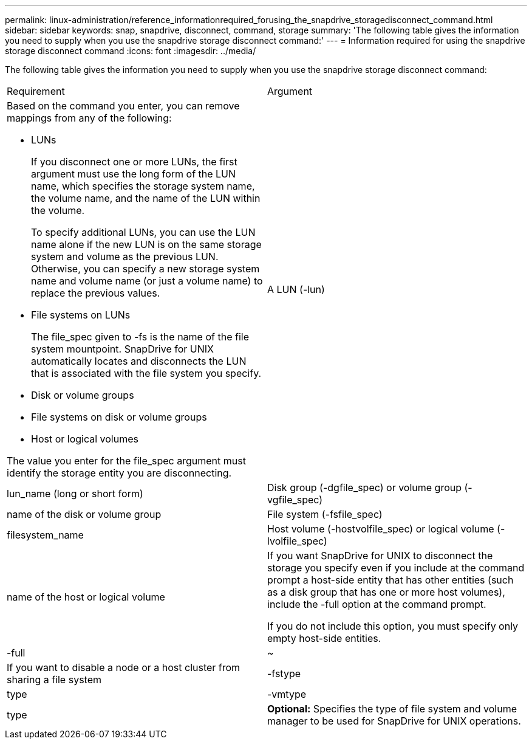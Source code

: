---
permalink: linux-administration/reference_informationrequired_forusing_the_snapdrive_storagedisconnect_command.html
sidebar: sidebar
keywords: snap, snapdrive, disconnect, command, storage
summary: 'The following table gives the information you need to supply when you use the snapdrive storage disconnect command:'
---
= Information required for using the snapdrive storage disconnect command
:icons: font
:imagesdir: ../media/

[.lead]
The following table gives the information you need to supply when you use the snapdrive storage disconnect command:

|===
| Requirement| Argument
a|
Based on the command you enter, you can remove mappings from any of the following:

* LUNs
+
If you disconnect one or more LUNs, the first argument must use the long form of the LUN name, which specifies the storage system name, the volume name, and the name of the LUN within the volume.
+
To specify additional LUNs, you can use the LUN name alone if the new LUN is on the same storage system and volume as the previous LUN. Otherwise, you can specify a new storage system name and volume name (or just a volume name) to replace the previous values.

* File systems on LUNs
+
The file_spec given to -fs is the name of the file system mountpoint. SnapDrive for UNIX automatically locates and disconnects the LUN that is associated with the file system you specify.

* Disk or volume groups
* File systems on disk or volume groups
* Host or logical volumes

The value you enter for the file_spec argument must identify the storage entity you are disconnecting.

a|
A LUN (-lun)
a|
lun_name (long or short form)
a|
Disk group (-dgfile_spec) or volume group (-vgfile_spec)

a|
name of the disk or volume group
a|
File system (-fsfile_spec)
a|
filesystem_name
a|
Host volume (-hostvolfile_spec) or logical volume (-lvolfile_spec)

a|
name of the host or logical volume
a|
If you want SnapDrive for UNIX to disconnect the storage you specify even if you include at the command prompt a host-side entity that has other entities (such as a disk group that has one or more host volumes), include the -full option at the command prompt.

If you do not include this option, you must specify only empty host-side entities.

a|
-full
a|
~
a|
If you want to disable a node or a host cluster from sharing a file system
a|
-fstype
a|
type
a|
-vmtype
a|
type
a|
*Optional:* Specifies the type of file system and volume manager to be used for SnapDrive for UNIX operations.
|===
